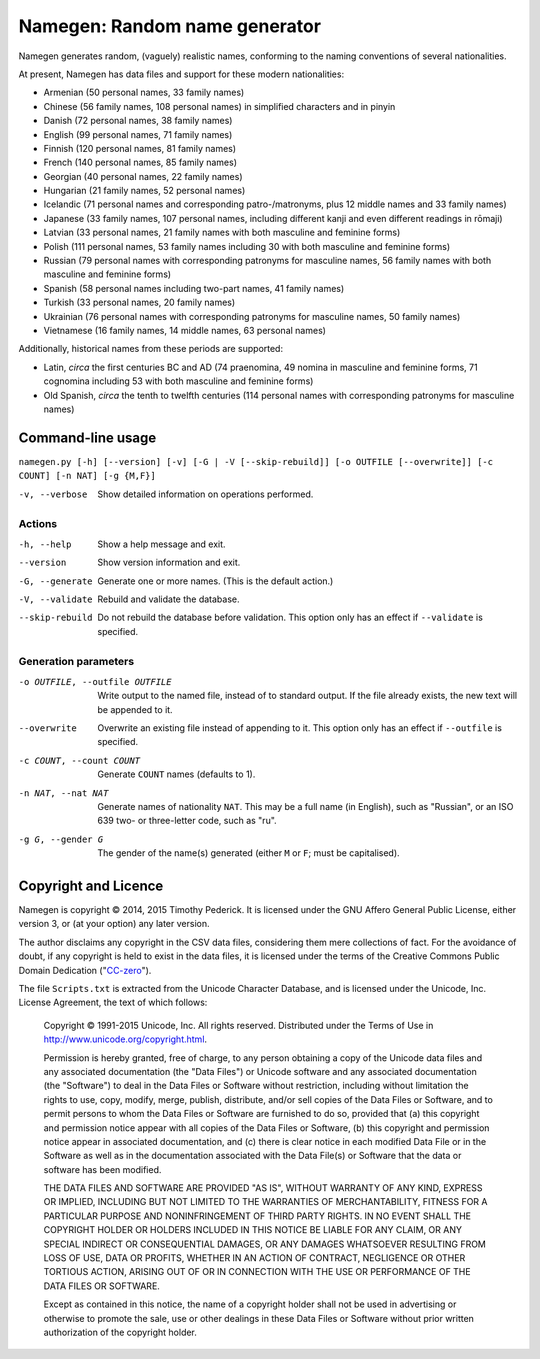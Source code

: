 ==============================
Namegen: Random name generator
==============================

Namegen generates random, (vaguely) realistic names, conforming to the naming
conventions of several nationalities.

At present, Namegen has data files and support for these modern nationalities:

* Armenian (50 personal names, 33 family names)
* Chinese (56 family names, 108 personal names) in simplified characters and in
  pinyin
* Danish (72 personal names, 38 family names)
* English (99 personal names, 71 family names)
* Finnish (120 personal names, 81 family names)
* French (140 personal names, 85 family names)
* Georgian (40 personal names, 22 family names)
* Hungarian (21 family names, 52 personal names)
* Icelandic (71 personal names and corresponding patro-/matronyms, plus 12
  middle names and 33 family names)
* Japanese (33 family names, 107 personal names, including different kanji and
  even different readings in rōmaji)
* Latvian (33 personal names, 21 family names with both masculine and feminine
  forms)
* Polish (111 personal names, 53 family names including 30 with both masculine
  and feminine forms)
* Russian (79 personal names with corresponding patronyms for masculine
  names, 56 family names with both masculine and feminine forms)
* Spanish (58 personal names including two-part names, 41 family names)
* Turkish (33 personal names, 20 family names)
* Ukrainian (76 personal names with corresponding patronyms for masculine
  names, 50 family names)
* Vietnamese (16 family names, 14 middle names, 63 personal names)

Additionally, historical names from these periods are supported:

* Latin, *circa* the first centuries BC and AD (74 praenomina, 49 nomina in
  masculine and feminine forms, 71 cognomina including 53 with both masculine
  and feminine forms)
* Old Spanish, *circa* the tenth to twelfth centuries (114 personal names with
  corresponding patronyms for masculine names)

Command-line usage
==================
``namegen.py [-h] [--version] [-v] [-G | -V [--skip-rebuild]]
[-o OUTFILE [--overwrite]] [-c COUNT] [-n NAT] [-g {M,F}]``

-v, --verbose      Show detailed information on operations performed.

-------
Actions
-------

-h, --help         Show a help message and exit.
--version          Show version information and exit.
-G, --generate     Generate one or more names. (This is the default action.)
-V, --validate     Rebuild and validate the database.
--skip-rebuild     Do not rebuild the database before validation. This option
                   only has an effect if ``--validate`` is specified.

---------------------
Generation parameters
---------------------

-o OUTFILE, --outfile OUTFILE  Write output to the named file, instead of to
                               standard output. If the file already exists,
                               the new text will be appended to it.
--overwrite                    Overwrite an existing file instead of appending
                               to it. This option only has an effect if
                               ``--outfile`` is specified.
-c COUNT, --count COUNT        Generate ``COUNT`` names (defaults to 1).
-n NAT, --nat NAT              Generate names of nationality ``NAT``. This may
                               be a full name (in English), such as "Russian",
                               or an ISO 639 two- or three-letter code, such
                               as "ru".
-g G, --gender G               The gender of the name(s) generated (either
                               ``M`` or ``F``; must be capitalised).

Copyright and Licence
=====================

Namegen is copyright © 2014, 2015 Timothy Pederick. It is licensed under the
GNU Affero General Public License, either version 3, or (at your option) any
later version.

The author disclaims any copyright in the CSV data files, considering them
mere collections of fact. For the avoidance of doubt, if any copyright is held 
to exist in the data files, it is licensed under the terms of the Creative
Commons Public Domain Dedication ("`CC-zero`__").

__ https://creativecommons.org/publicdomain/zero/1.0/deed.en

The file ``Scripts.txt`` is extracted from the Unicode Character Database, and
is licensed under the Unicode, Inc. License Agreement, the text of which
follows:

    Copyright © 1991-2015 Unicode, Inc. All rights reserved.
    Distributed under the Terms of Use in 
    http://www.unicode.org/copyright.html.

    Permission is hereby granted, free of charge, to any person obtaining
    a copy of the Unicode data files and any associated documentation
    (the "Data Files") or Unicode software and any associated documentation
    (the "Software") to deal in the Data Files or Software
    without restriction, including without limitation the rights to use,
    copy, modify, merge, publish, distribute, and/or sell copies of
    the Data Files or Software, and to permit persons to whom the Data Files
    or Software are furnished to do so, provided that
    (a) this copyright and permission notice appear with all copies 
    of the Data Files or Software,
    (b) this copyright and permission notice appear in associated 
    documentation, and
    (c) there is clear notice in each modified Data File or in the Software
    as well as in the documentation associated with the Data File(s) or
    Software that the data or software has been modified.

    THE DATA FILES AND SOFTWARE ARE PROVIDED "AS IS", WITHOUT WARRANTY OF
    ANY KIND, EXPRESS OR IMPLIED, INCLUDING BUT NOT LIMITED TO THE
    WARRANTIES OF MERCHANTABILITY, FITNESS FOR A PARTICULAR PURPOSE AND
    NONINFRINGEMENT OF THIRD PARTY RIGHTS.
    IN NO EVENT SHALL THE COPYRIGHT HOLDER OR HOLDERS INCLUDED IN THIS
    NOTICE BE LIABLE FOR ANY CLAIM, OR ANY SPECIAL INDIRECT OR CONSEQUENTIAL
    DAMAGES, OR ANY DAMAGES WHATSOEVER RESULTING FROM LOSS OF USE,
    DATA OR PROFITS, WHETHER IN AN ACTION OF CONTRACT, NEGLIGENCE OR OTHER
    TORTIOUS ACTION, ARISING OUT OF OR IN CONNECTION WITH THE USE OR
    PERFORMANCE OF THE DATA FILES OR SOFTWARE.

    Except as contained in this notice, the name of a copyright holder
    shall not be used in advertising or otherwise to promote the sale,
    use or other dealings in these Data Files or Software without prior
    written authorization of the copyright holder.